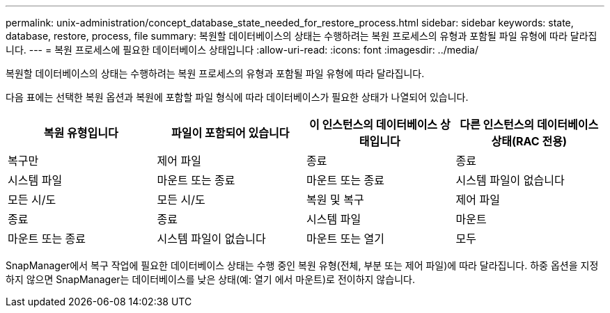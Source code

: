 ---
permalink: unix-administration/concept_database_state_needed_for_restore_process.html 
sidebar: sidebar 
keywords: state, database, restore, process, file 
summary: 복원할 데이터베이스의 상태는 수행하려는 복원 프로세스의 유형과 포함될 파일 유형에 따라 달라집니다. 
---
= 복원 프로세스에 필요한 데이터베이스 상태입니다
:allow-uri-read: 
:icons: font
:imagesdir: ../media/


[role="lead"]
복원할 데이터베이스의 상태는 수행하려는 복원 프로세스의 유형과 포함될 파일 유형에 따라 달라집니다.

다음 표에는 선택한 복원 옵션과 복원에 포함할 파일 형식에 따라 데이터베이스가 필요한 상태가 나열되어 있습니다.

|===
| 복원 유형입니다 | 파일이 포함되어 있습니다 | 이 인스턴스의 데이터베이스 상태입니다 | 다른 인스턴스의 데이터베이스 상태(RAC 전용) 


 a| 
복구만
 a| 
제어 파일
 a| 
종료
 a| 
종료



 a| 
시스템 파일
 a| 
마운트 또는 종료
 a| 
마운트 또는 종료
 a| 
시스템 파일이 없습니다



 a| 
모든 시/도
 a| 
모든 시/도
 a| 
복원 및 복구
 a| 
제어 파일



 a| 
종료
 a| 
종료
 a| 
시스템 파일
 a| 
마운트



 a| 
마운트 또는 종료
 a| 
시스템 파일이 없습니다
 a| 
마운트 또는 열기
 a| 
모두

|===
SnapManager에서 복구 작업에 필요한 데이터베이스 상태는 수행 중인 복원 유형(전체, 부분 또는 제어 파일)에 따라 달라집니다. 하중 옵션을 지정하지 않으면 SnapManager는 데이터베이스를 낮은 상태(예: 열기 에서 마운트)로 전이하지 않습니다.
